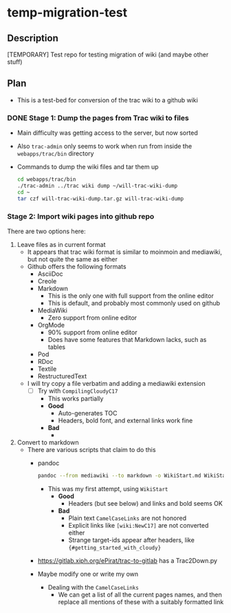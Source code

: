 * temp-migration-test
** Description
[TEMPORARY] Test repo for testing migration of wiki (and maybe other stuff)
** Plan
+ This is a test-bed for conversion of the trac wiki to a github wiki

*** DONE Stage 1: Dump the pages from Trac wiki to files
CLOSED: [2019-10-16 Wed 19:58]
+ Main difficulty was getting access to the server, but now sorted
+ Also ~trac-admin~ only seems to work when run from inside the ~webapps/trac/bin~ directory
+ Commands to dump the wiki files and tar them up
  #+begin_src sh
    cd webapps/trac/bin
    ./trac-admin ../trac wiki dump ~/will-trac-wiki-dump
    cd ~
    tar czf will-trac-wiki-dump.tar.gz will-trac-wiki-dump
  #+end_src
*** Stage 2: Import wiki pages into github repo
There are two options here:
1. Leave files as in current format
   + It appears that trac wiki format is similar to moinmoin and mediawiki, but not quite the same as either
   + Github offers the following formats
     - AsciiDoc
     - Creole
     - Markdown
       - This is the only one with full support from the online editor
       - This is default, and probably most commonly used on github
     - MediaWiki
       - Zero support from online editor
     - OrgMode
       - 90% support from online editor
       - Does have some features that Markdown lacks, such as tables
     - Pod
     - RDoc
     - Textile
     - RestructuredText
   + I will try copy a file verbatim and adding a mediawiki extension
     - [-] Try with ~CompilingCloudyC17~
       - This works partially
       - *Good*
         - Auto-generates TOC
         - Headers, bold font, and external links work fine
       - *Bad*
         - 
2. Convert to markdown
   + There are various scripts that claim to do this
     + pandoc
       #+begin_src sh
         pandoc --from mediawiki --to markdown -o WikiStart.md WikiStart
       #+end_src
       - This was my first attempt, using ~WikiStart~
         - *Good*
           - Headers (but see below) and links and bold seems OK
         - *Bad*
           - Plain text ~CamelCaseLinks~ are not honored
           - Explicit links like ~[wiki:NewC17]~ are not converted either
           - Strange target-ids appear after headers, like ~{#getting_started_with_cloudy}~
     + https://gitlab.xiph.org/ePirat/trac-to-gitlab has a Trac2Down.py
     + Maybe modify one or write my own
       + Dealing with the ~CamelCaseLinks~
         + We can get a list of all the current pages names, and then replace all mentions of these with a suitably formatted link
